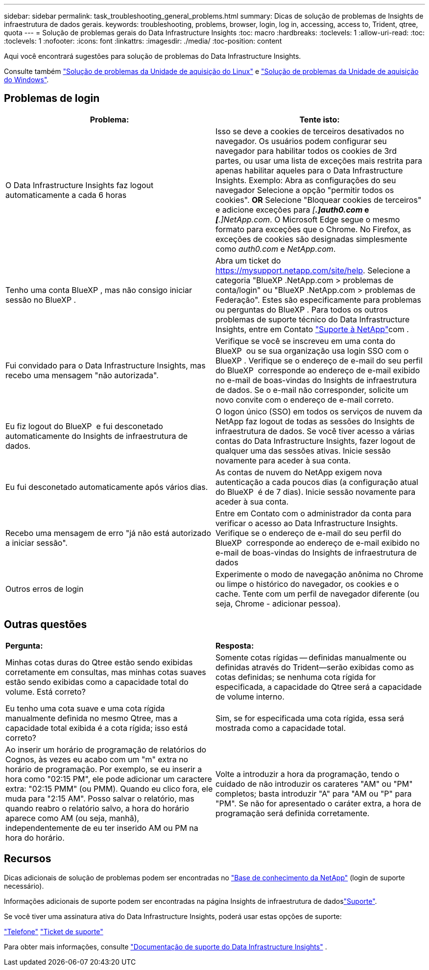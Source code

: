 ---
sidebar: sidebar 
permalink: task_troubleshooting_general_problems.html 
summary: Dicas de solução de problemas de Insights de infraestrutura de dados gerais. 
keywords: troubleshooting, problems, browser, login, log in, accessing, access to, Trident, qtree, quota 
---
= Solução de problemas gerais do Data Infrastructure Insights
:toc: macro
:hardbreaks:
:toclevels: 1
:allow-uri-read: 
:toc: 
:toclevels: 1
:nofooter: 
:icons: font
:linkattrs: 
:imagesdir: ./media/
:toc-position: content


[role="lead"]
Aqui você encontrará sugestões para solução de problemas do Data Infrastructure Insights.

Consulte também link:task_troubleshooting_linux_acquisition_unit_problems.html["Solução de problemas da Unidade de aquisição do Linux"] e link:task_troubleshooting_windows_acquisition_unit_problems.html["Solução de problemas da Unidade de aquisição do Windows"].



== Problemas de login

|===
| *Problema:* | *Tente isto:* 


| O Data Infrastructure Insights faz logout automaticamente a cada 6 horas | Isso se deve a cookies de terceiros desativados no navegador. Os usuários podem configurar seu navegador para habilitar todos os cookies de 3rd partes, ou usar uma lista de exceções mais restrita para apenas habilitar aqueles para o Data Infrastructure Insights. Exemplo: Abra as configurações do seu navegador Selecione a opção "permitir todos os cookies". *OR* Selecione "Bloquear cookies de terceiros" e adicione exceções para _[*.]auth0.com_ e _[*.]NetApp.com_. O Microsoft Edge segue o mesmo formato para exceções que o Chrome. No Firefox, as exceções de cookies são designadas simplesmente como _auth0.com_ e _NetApp.com_. 


| Tenho uma conta BlueXP , mas não consigo iniciar sessão no BlueXP . | Abra um ticket do https://mysupport.netapp.com/site/help[]. Selecione a categoria "BlueXP .NetApp.com > problemas de conta/login" ou "BlueXP .NetApp.com > problemas de Federação". Estes são especificamente para problemas ou perguntas do BlueXP . Para todos os outros problemas de suporte técnico do Data Infrastructure Insights, entre em Contato link:concept_requesting_support.html["Suporte à NetApp"]com . 


| Fui convidado para o Data Infrastructure Insights, mas recebo uma mensagem "não autorizada". | Verifique se você se inscreveu em uma conta do BlueXP  ou se sua organização usa login SSO com o BlueXP . Verifique se o endereço de e-mail do seu perfil do BlueXP  corresponde ao endereço de e-mail exibido no e-mail de boas-vindas do Insights de infraestrutura de dados. Se o e-mail não corresponder, solicite um novo convite com o endereço de e-mail correto. 


| Eu fiz logout do BlueXP  e fui desconetado automaticamente do Insights de infraestrutura de dados. | O logon único (SSO) em todos os serviços de nuvem da NetApp faz logout de todas as sessões do Insights de infraestrutura de dados. Se você tiver acesso a várias contas do Data Infrastructure Insights, fazer logout de qualquer uma das sessões ativas. Inicie sessão novamente para aceder à sua conta. 


| Eu fui desconetado automaticamente após vários dias. | As contas de nuvem do NetApp exigem nova autenticação a cada poucos dias (a configuração atual do BlueXP  é de 7 dias). Inicie sessão novamente para aceder à sua conta. 


| Recebo uma mensagem de erro "já não está autorizado a iniciar sessão". | Entre em Contato com o administrador da conta para verificar o acesso ao Data Infrastructure Insights. Verifique se o endereço de e-mail do seu perfil do BlueXP  corresponde ao endereço de e-mail exibido no e-mail de boas-vindas do Insights de infraestrutura de dados 


| Outros erros de login | Experimente o modo de navegação anônima no Chrome ou limpe o histórico do navegador, os cookies e o cache. Tente com um perfil de navegador diferente (ou seja, Chrome - adicionar pessoa). 
|===


== Outras questões

|===


| *Pergunta:* | *Resposta:* 


| Minhas cotas duras do Qtree estão sendo exibidas corretamente em consultas, mas minhas cotas suaves estão sendo exibidas como a capacidade total do volume. Está correto? | Somente cotas rígidas -- definidas manualmente ou definidas através do Trident--serão exibidas como as cotas definidas; se nenhuma cota rígida for especificada, a capacidade do Qtree será a capacidade de volume interno. 


| Eu tenho uma cota suave e uma cota rígida manualmente definida no mesmo Qtree, mas a capacidade total exibida é a cota rígida; isso está correto? | Sim, se for especificada uma cota rígida, essa será mostrada como a capacidade total. 


| Ao inserir um horário de programação de relatórios do Cognos, às vezes eu acabo com um "m" extra no horário de programação. Por exemplo, se eu inserir a hora como "02:15 PM", ele pode adicionar um caractere extra: "02:15 PMM" (ou PMM). Quando eu clico fora, ele muda para "2:15 AM". Posso salvar o relatório, mas quando reabro o relatório salvo, a hora do horário aparece como AM (ou seja, manhã), independentemente de eu ter inserido AM ou PM na hora do horário. | Volte a introduzir a hora da programação, tendo o cuidado de não introduzir os carateres "AM" ou "PM" completos; basta introduzir "A" para "AM ou "P" para "PM". Se não for apresentado o caráter extra, a hora de programação será definida corretamente. 
|===


== Recursos

Dicas adicionais de solução de problemas podem ser encontradas no link:https://kb.netapp.com/Advice_and_Troubleshooting/Cloud_Services/Cloud_Insights["Base de conhecimento da NetApp"] (login de suporte necessário).

Informações adicionais de suporte podem ser encontradas na página Insights de infraestrutura de dadoslink:concept_requesting_support.html["Suporte"].

Se você tiver uma assinatura ativa do Data Infrastructure Insights, poderá usar estas opções de suporte:

link:https://www.netapp.com/us/contact-us/support.aspx["Telefone"] link:https://mysupport.netapp.com/site/cases/mine/create?serialNumber=95001014387268156333["Ticket de suporte"]

Para obter mais informações, consulte https://docs.netapp.com/us-en/cloudinsights/concept_requesting_support.html["Documentação de suporte do Data Infrastructure Insights"] .
